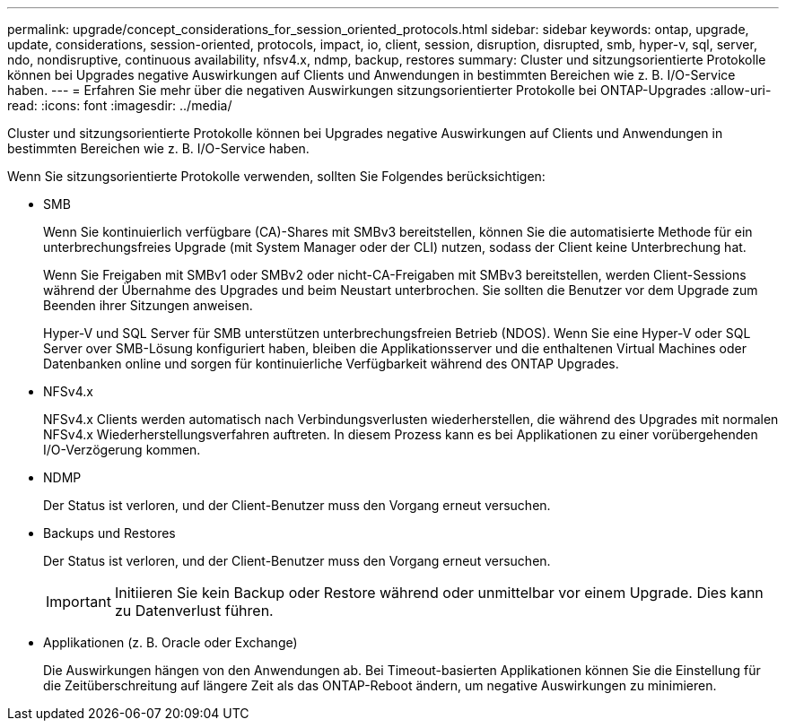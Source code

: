 ---
permalink: upgrade/concept_considerations_for_session_oriented_protocols.html 
sidebar: sidebar 
keywords: ontap, upgrade, update, considerations, session-oriented, protocols, impact, io, client, session, disruption, disrupted, smb, hyper-v, sql, server, ndo, nondisruptive, continuous availability, nfsv4.x, ndmp, backup, restores 
summary: Cluster und sitzungsorientierte Protokolle können bei Upgrades negative Auswirkungen auf Clients und Anwendungen in bestimmten Bereichen wie z. B. I/O-Service haben. 
---
= Erfahren Sie mehr über die negativen Auswirkungen sitzungsorientierter Protokolle bei ONTAP-Upgrades
:allow-uri-read: 
:icons: font
:imagesdir: ../media/


[role="lead"]
Cluster und sitzungsorientierte Protokolle können bei Upgrades negative Auswirkungen auf Clients und Anwendungen in bestimmten Bereichen wie z. B. I/O-Service haben.

Wenn Sie sitzungsorientierte Protokolle verwenden, sollten Sie Folgendes berücksichtigen:

* SMB
+
Wenn Sie kontinuierlich verfügbare (CA)-Shares mit SMBv3 bereitstellen, können Sie die automatisierte Methode für ein unterbrechungsfreies Upgrade (mit System Manager oder der CLI) nutzen, sodass der Client keine Unterbrechung hat.

+
Wenn Sie Freigaben mit SMBv1 oder SMBv2 oder nicht-CA-Freigaben mit SMBv3 bereitstellen, werden Client-Sessions während der Übernahme des Upgrades und beim Neustart unterbrochen. Sie sollten die Benutzer vor dem Upgrade zum Beenden ihrer Sitzungen anweisen.

+
Hyper-V und SQL Server für SMB unterstützen unterbrechungsfreien Betrieb (NDOS). Wenn Sie eine Hyper-V oder SQL Server over SMB-Lösung konfiguriert haben, bleiben die Applikationsserver und die enthaltenen Virtual Machines oder Datenbanken online und sorgen für kontinuierliche Verfügbarkeit während des ONTAP Upgrades.

* NFSv4.x
+
NFSv4.x Clients werden automatisch nach Verbindungsverlusten wiederherstellen, die während des Upgrades mit normalen NFSv4.x Wiederherstellungsverfahren auftreten. In diesem Prozess kann es bei Applikationen zu einer vorübergehenden I/O-Verzögerung kommen.

* NDMP
+
Der Status ist verloren, und der Client-Benutzer muss den Vorgang erneut versuchen.

* Backups und Restores
+
Der Status ist verloren, und der Client-Benutzer muss den Vorgang erneut versuchen.

+

IMPORTANT: Initiieren Sie kein Backup oder Restore während oder unmittelbar vor einem Upgrade. Dies kann zu Datenverlust führen.

* Applikationen (z. B. Oracle oder Exchange)
+
Die Auswirkungen hängen von den Anwendungen ab. Bei Timeout-basierten Applikationen können Sie die Einstellung für die Zeitüberschreitung auf längere Zeit als das ONTAP-Reboot ändern, um negative Auswirkungen zu minimieren.


